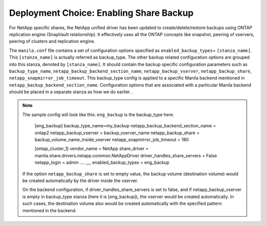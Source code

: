 .. _enabling_share_backups:

Deployment Choice: Enabling Share Backup
========================================

For NetApp specific shares, the NetApp unified driver has been updated
to create/delete/restore backups using ONTAP replication engine (SnapVault 
relationship). It effectively uses all the ONTAP concepts like snapshot, peering of 
vservers, peering of clusters and replication engine.

The ``manila.conf`` file contains a set of configuration options
specified as ``enabled_backup_types``\ = ``[stanza_name]``. This ``[stanza_name]`` is 
actually referred as backup_type. The other backup related configuration options are grouped
into this stanza, denoted by ``[stanza_name]``. It should contain the backup specific
configuration parameters such as ``backup_type_name``, ``netapp_backup_backend_section_name``, 
``netapp_backup_vserver``, ``netapp_backup_share``, ``netapp_snapmirror_job_timeout``.  
This backup_type config is applied to a specific Manila backend mentioned in ``netapp_backup_backend_section_name``. 
Configuration options that are associated with a particular Manila backend should be placed in a 
separate stanza as how we do earlier. .


.. note::
   The sample config will look like this: 
   ``eng_backup`` is the backup_type here.
      
       [eng_backup]
       backup_type_name=my_backup
       netapp_backup_backend_section_name = ontap2
       netapp_backup_vserver = backup_vserver_name
       netapp_backup_share = backup_volume_name_inside_vserver 
       netapp_snapmirror_job_timeout = 180
       

       [ontap_cluster_1]
       vendor_name = NetApp
       share_driver = manila.share.drivers.netapp.common.NetAppDriver
       driver_handles_share_servers = False
       netapp_login = admin
       ....
       ,,,,
       enabled_backup_types = eng_backup


   If the option ``netapp_backup_share`` is set to empty value, the backup volume (destination 
   volume) would be created automatically by the driver inside the vserver. 
   
   On the backend configuration, if driver_handles_share_servers is set to false, and if 
   netapp_backup_vserver is empty in backup_type stanza (here it is [eng_backup]), the 
   vserver would be created automatically. In such cases, the destination volume also would be 
   created automatically with the specified pattern mentioned in the backend.   

